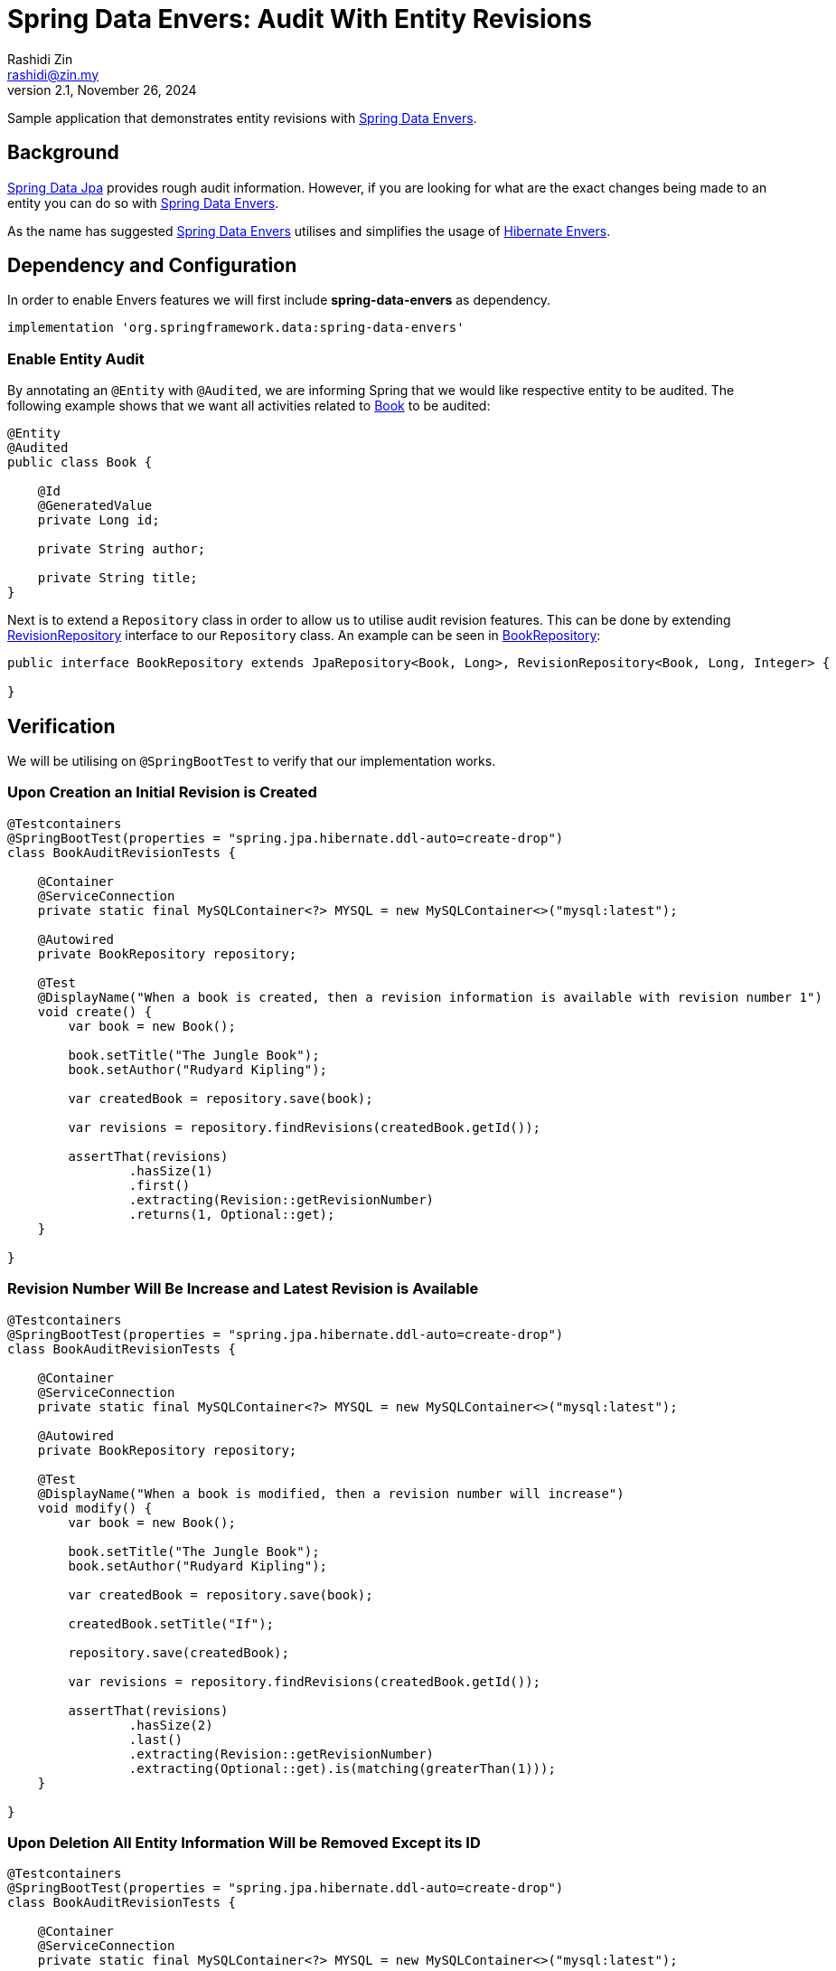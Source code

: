 = Spring Data Envers: Audit With Entity Revisions
:source-highlighter: highlight.js
Rashidi Zin <rashidi@zin.my>
2.1, November 26, 2024
:nofooter:
:icons: font
:url-quickref: https://github.com/rashidi/spring-boot-tutorials/tree/master/data-envers-audit

Sample application that demonstrates entity revisions with http://projects.spring.io/spring-data-envers/[Spring Data Envers].


== Background

https://projects.spring.io/spring-data-jpa/[Spring Data Jpa] provides rough audit information. However, if you are looking for what are the exact changes being
made to an entity you can do so with http://projects.spring.io/spring-data-envers/[Spring Data Envers].

As the name has suggested http://projects.spring.io/spring-data-envers/[Spring Data Envers] utilises and simplifies the usage of http://hibernate.org/orm/envers/[Hibernate Envers].

== Dependency and Configuration

In order to enable Envers features we will first include *spring-data-envers* as dependency.

[source,groovy]
----
implementation 'org.springframework.data:spring-data-envers'

----

=== Enable Entity Audit

By annotating an `@Entity` with `@Audited`, we are informing Spring that we would like respective entity to be audited.
The following example shows that we want all activities related to link:{url-quickref}/src/main/java/zin/rashidi/boot/data/envers/book/Book.java[Book] to be audited:

[source,java]
----
@Entity
@Audited
public class Book {

    @Id
    @GeneratedValue
    private Long id;

    private String author;

    private String title;
}
----

Next is to extend a `Repository` class in order to allow us to utilise audit revision features. This can be done by extending
https://github.com/spring-projects/spring-data-commons/blob/master/src/main/java/org/springframework/data/repository/history/RevisionRepository.java[RevisionRepository] interface to our `Repository` class. An example can be seen in link:{url-quickref}/src/main/java/zin/rashidi/boot/data/envers/book/BookRepository.java[BookRepository]:

[source,java]
----
public interface BookRepository extends JpaRepository<Book, Long>, RevisionRepository<Book, Long, Integer> {

}
----

== Verification

We will be utilising on `@SpringBootTest` to verify that our implementation works.

=== Upon Creation an Initial Revision is Created

[source,java]
----
@Testcontainers
@SpringBootTest(properties = "spring.jpa.hibernate.ddl-auto=create-drop")
class BookAuditRevisionTests {

    @Container
    @ServiceConnection
    private static final MySQLContainer<?> MYSQL = new MySQLContainer<>("mysql:latest");

    @Autowired
    private BookRepository repository;

    @Test
    @DisplayName("When a book is created, then a revision information is available with revision number 1")
    void create() {
        var book = new Book();

        book.setTitle("The Jungle Book");
        book.setAuthor("Rudyard Kipling");

        var createdBook = repository.save(book);

        var revisions = repository.findRevisions(createdBook.getId());

        assertThat(revisions)
                .hasSize(1)
                .first()
                .extracting(Revision::getRevisionNumber)
                .returns(1, Optional::get);
    }

}
----

=== Revision Number Will Be Increase and Latest Revision is Available

[source,java]
----
@Testcontainers
@SpringBootTest(properties = "spring.jpa.hibernate.ddl-auto=create-drop")
class BookAuditRevisionTests {

    @Container
    @ServiceConnection
    private static final MySQLContainer<?> MYSQL = new MySQLContainer<>("mysql:latest");

    @Autowired
    private BookRepository repository;

    @Test
    @DisplayName("When a book is modified, then a revision number will increase")
    void modify() {
        var book = new Book();

        book.setTitle("The Jungle Book");
        book.setAuthor("Rudyard Kipling");

        var createdBook = repository.save(book);

        createdBook.setTitle("If");

        repository.save(createdBook);

        var revisions = repository.findRevisions(createdBook.getId());

        assertThat(revisions)
                .hasSize(2)
                .last()
                .extracting(Revision::getRevisionNumber)
                .extracting(Optional::get).is(matching(greaterThan(1)));
    }

}
----

=== Upon Deletion All Entity Information Will be Removed Except its ID

[source,java]
----
@Testcontainers
@SpringBootTest(properties = "spring.jpa.hibernate.ddl-auto=create-drop")
class BookAuditRevisionTests {

    @Container
    @ServiceConnection
    private static final MySQLContainer<?> MYSQL = new MySQLContainer<>("mysql:latest");

    @Autowired
    private BookRepository repository;

    @Test
    @DisplayName("When a book is removed, then only ID information is available")
    void remove() {
        var book = new Book();

        book.setTitle("The Jungle Book");
        book.setAuthor("Rudyard Kipling");

        var createdBook = repository.save(book);

        repository.delete(createdBook);

        var revision = repository.findLastChangeRevision(createdBook.getId());

        assertThat(revision).get()
                .extracting(Revision::getEntity)
                .extracting("id", "title", "author")
                .containsOnly(createdBook.getId(), null, null);
    }

}
----

All tests above can be found in link:{url-quickref}/src/test/java/zin/rashidi/boot/data/envers/BookAuditRevisionTests.java[BookAuditRevisionTests].
